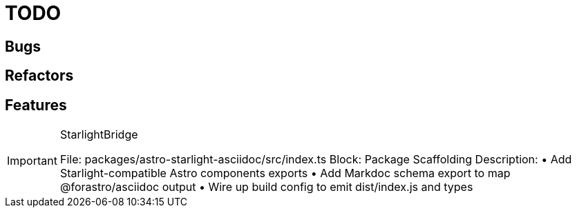 = TODO

== Bugs

== Refactors

== Features

[IMPORTANT]
.StarlightBridge
====

File: packages/astro-starlight-asciidoc/src/index.ts
Block: Package Scaffolding
Description:
• Add Starlight-compatible Astro components exports
• Add Markdoc schema export to map @forastro/asciidoc output
• Wire up build config to emit dist/index.js and types
====

